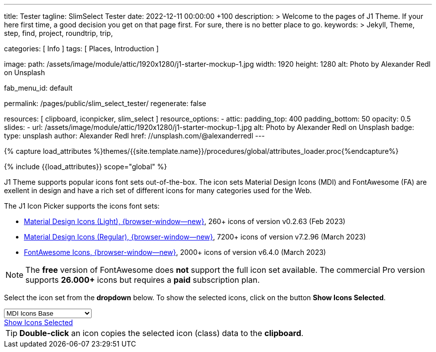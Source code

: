 ---
title:                                  Tester
tagline:                                SlimSelect Tester
date:                                   2022-12-11 00:00:00 +100
description: >
                                        Welcome to the pages of J1 Theme. If your here
                                        first time, a good decision you get on that page first.
                                        For sure, there is no better place to go.
keywords: >
                                        Jekyll, Theme, step, find, project, roundtrip, trip,

categories:                             [ Info ]
tags:                                   [ Places, Introduction ]

image:
  path:                                 /assets/image/module/attic/1920x1280/j1-starter-mockup-1.jpg
  width:                                1920
  height:                               1280
  alt:                                  Photo by Alexander Redl on Unsplash

fab_menu_id:                            default

permalink:                              /pages/public/slim_select_tester/
regenerate:                             false

resources:                              [ clipboard, iconpicker, slim_select ]
resource_options:
  - attic:
      padding_top:                      400
      padding_bottom:                   50
      opacity:                          0.5
      slides:
        - url:                          /assets/image/module/attic/1920x1280/j1-starter-mockup-1.jpg
          alt:                          Photo by Alexander Redl on Unsplash
          badge:
            type:                       unsplash
            author:                     Alexander Redl
            href:                       //unsplash.com/@alexanderredl
---

// Page Initializer
// =============================================================================
// Enable the Liquid Preprocessor
:page-liquid:

// Set (local) page attributes here
// -----------------------------------------------------------------------------
// :page--attr:                         <attr-value>
:url-j1-jupyter-notebooks--where-to-go: /pages/public/jupyter/where-to-go/

//  Load Liquid procedures
// -----------------------------------------------------------------------------
{% capture load_attributes %}themes/{{site.template.name}}/procedures/global/attributes_loader.proc{%endcapture%}

// Load page attributes
// -----------------------------------------------------------------------------
{% include {{load_attributes}} scope="global" %}

// Include sub-documents (if any)
// -----------------------------------------------------------------------------
[role="dropcap"]
J1 Theme supports popular icons font sets out-of-the-box. The icon sets
Material Design Icons (MDI) and FontAwesome (FA) are exellent in design
and have a rich set of different icons for many categories used for the Web.

The J1 Icon Picker supports the icons font sets:

* link:{url-mdil--preview}[Material Design Icons (Light),  {browser-window--new}], 260+ icons of version v0.2.63 (Feb 2023)
* link:{url-mdi--preview}[Material Design Icons (Regular), {browser-window--new}], 7200+ icons of version v7.2.96 (March 2023)
* link:{url-fontawesome--free-preview}[FontAwesome Icons,  {browser-window--new}], 2000+ icons of version v6.4.0 (March 2023)

[role="mt-4"]
NOTE: The *free* version of FontAwesome does *not* support the full icon
set available. The commercial Pro version supports *26.000+* icons but
requires a *paid* subscription plan.

Select the icon set from the *dropdown* below. To show the selected icons,
click on the button *Show Icons Selected*.

++++
<div id="icon-library-select-wrapper" class="mt-2 mb-3">
    <select name="select-icon-library">

        <optgroup label="MDI Icons">
            <option value="mdi-icons-base"        data-css="/assets/theme/j1/core/css/icon-fonts/mdib.min.css" selected="selected">MDI Icons Base</option>
            <option value="mdi-icons-light"       data-css="/assets/theme/j1/core/css/icon-fonts/mdil.min.css">MDI Icons Light</option>
            <option value="mdi-icons-regular"     data-css="/assets/theme/j1/core/css/icon-fonts/mdi.min.css">MDI Icons Regular</option>
        </optgroup>

        <optgroup label="Font Awesome">
            <option value="font-awesome"          data-css="/assets/theme/j1/core/css/icon-fonts/fontawesome.min.css">Font Awesome (all)</option>
            <option value="font-awesome-solid"    data-css="/assets/theme/j1/core/css/icon-fonts/fontawesome.min.css">Font Awesome Solid</option>
            <option value="font-awesome-regular"  data-css="/assets/theme/j1/core/css/icon-fonts/fontawesome.min.css">Font Awesome Regular</option>
            <option value="font-awesome-brands"   data-css="/assets/theme/j1/core/css/icon-fonts/fontawesome.min.css">Font Awesome Brands</option>
        </optgroup>

    </select>
</div>

<div class="mt-3 mb-4 d-grid gap-2">
  <a id="icon_picker" href="#"
     class="btn btn-info btn-flex btn-lg"
     aria-label="Icon Picker">
     <i class="mdi mdi-emoticon mdi-2x mr-2"></i>
     Show Icons Selected
  </a>
</div>
++++

++++
<script>
var dependencies_met_page_ready = setInterval (function (options) {
  var pageState   = $('#no_flicker').css("display");
  var pageVisible = (pageState == 'block') ? true : false;

  if (j1.getState() === 'finished' && pageVisible) {
    var dependencies_met_iconpicker_ready = setInterval (function (options) {
      var iconPickerFinished = (j1.adapter.iconPicker.getState() === 'finished') ? true: false;

      if (iconPickerFinished) {
        const $selectElement  = document.querySelector('select[name ="select-icon-library"]');
        const icon_picker     = j1.adapter.iconPicker.icon_picker;
        const selection       = new Event('change');

        new SlimSelect({
          select: 'select[name ="select-icon-library"]',
          settings: {
            showSearch: false,
          }
        });

        $selectElement.addEventListener('change', () => {
            var currentIconLibrary    = $selectElement.value;
            var currentIconLibraryCss = $selectElement.options[$selectElement.selectedIndex].dataset.css;

            icon_picker.setOptions({
              iconLibraries:    [ currentIconLibrary + '.min.json' ],
              iconLibrariesCss: [currentIconLibraryCss]
            });
        });

        $selectElement.dispatchEvent(selection);
        clearInterval(dependencies_met_iconpicker_ready);
      } // END 'iconPickerFinished'
    }, 10);
    clearInterval(dependencies_met_page_ready);
  } // END 'pageVisible'
}, 10);
</script>
++++

TIP: *Double-click* an icon copies the selected icon (class) data to
the *clipboard*.
